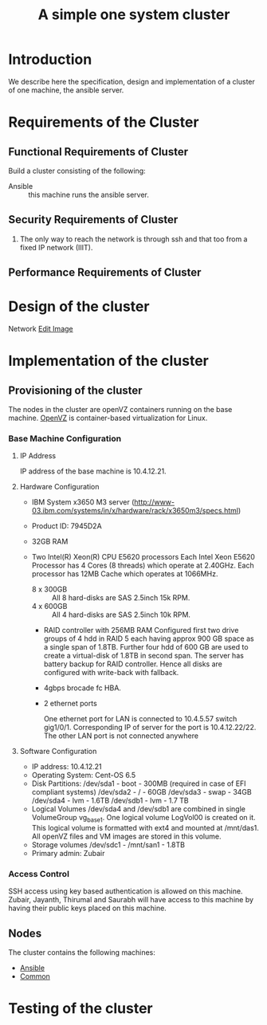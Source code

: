 #+title:  A simple one system cluster
#+PROPERTY: session *scratch*
#+PROPERTY: results output
#+PROPERTY: tangle ../build/site.yml
#+PROPERTY: exports code

* Introduction
We describe here the specification, design and implementation of a cluster of
one machine, the ansible server.

* Requirements of the Cluster

** Functional Requirements of Cluster

Build a cluster consisting of the following:

  - Ansible :: this machine runs the ansible server.

** Security Requirements of Cluster

 1) The only way to reach the network is through ssh and that too from a fixed
    IP network (IIIT).

** Performance Requirements of Cluster

* Design of the cluster

Network
[[https://docs.google.com/a/vlabs.ac.in/drawings/d/1KRicWtnWvtqb06uNl5hYipeAH5KDQywWy7aOVStVAmo/edit][Edit Image]]

#+CAPTION:  Network Diagram
#+LABEL:  fig-network-diagram
#+NAME: fig-network-diagram

[[./diagrams/network.png]]

* Implementation of the cluster
** Provisioning of the cluster
   The nodes in the cluster are openVZ containers running on the base
   machine.  [[http://openvz.org/Main_Page][OpenVZ]] is container-based virtualization for Linux.

*** Base Machine Configuration
**** IP Address
     IP address of the base machine is 10.4.12.21.
**** Hardware Configuration
      - IBM System x3650 M3 server (http://www-03.ibm.com/systems/in/x/hardware/rack/x3650m3/specs.html)
      - Product ID: 7945D2A 
      - 32GB RAM
      - Two Intel(R) Xeon(R) CPU E5620 processors
        Each Intel Xeon E5620 Processor has 4 Cores (8 threads) which operate
        at 2.40GHz. Each processor has 12MB Cache which operates at 1066MHz.

       - 8 x 300GB :: All 8 hard-disks are SAS 2.5inch 15k RPM.
       - 4 x 600GB :: All 4 hard-disks are SAS 2.5inch 10k RPM.
       - RAID controller with 256MB RAM
         Configured first two drive groups of 4 hdd in RAID 5 each having approx
         900 GB space as a single span of 1.8TB. Further four hdd of 600 GB are
         used to create a virtual-disk of 1.8TB in second span. The server has
         battery backup for RAID controller. Hence all disks are configured
         with write-back with fallback.

       - 4gbps brocade fc HBA.
       - 2 ethernet ports

        One ethernet port for LAN is connected to 10.4.5.57 switch gig1/0/1. Corresponding IP of server for the port is 10.4.12.22/22. 
        The other LAN port is not connected anywhere 






**** Software Configuration
       - IP address: 10.4.12.21
       - Operating System: Cent-OS 6.5
       - Disk Partitions:
          /dev/sda1 - boot - 300MB (required in case of EFI compliant systems)
          /dev/sda2 - / - 60GB
          /dev/sda3 - swap - 34GB
          /dev/sda4 - lvm - 1.6TB
          /dev/sdb1 - lvm - 1.7 TB 
       - Logical Volumes
          /dev/sda4 and /dev/sdb1 are combined in single VolumeGroup vg_base1. One logical volume LogVol00 is created on it. This logical volume is formatted with ext4 and mounted at /mnt/das1. All openVZ files and VM images are stored in this volume. 
       - Storage volumes
         /dev/sdc1 - /mnt/san1 - 1.8TB 
       - Primary admin:
         Zubair
         

*** Access Control
    SSH access using key based authentication is allowed on this machine.
    Zubair, Jayanth, Thirumal and Saurabh will have access to this machine by
    having their public keys placed on this machine.

** Nodes
   The cluster contains the following machines:
 - [[./ansible.org][Ansible]]
 - [[./common.org][Common]]

* Testing of the cluster


